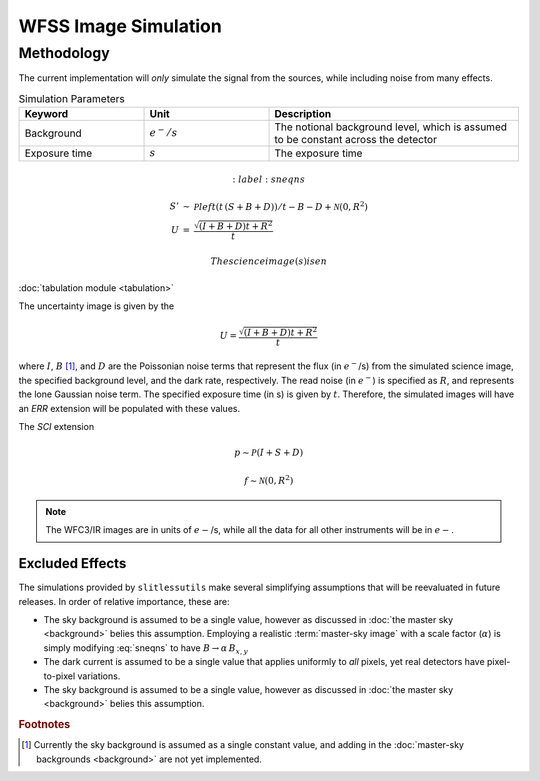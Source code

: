 .. _simulation:

WFSS Image Simulation
=====================


Methodology
-----------


The current implementation will *only* simulate the signal from the sources, while including noise from many effects.  


.. list-table:: Simulation Parameters
   :widths: 25 25 50
   :header-rows: 1

   * - Keyword
     - Unit
     - Description
   * - Background 
     - :math:`e^-/s`
     - The notional background level, which is assumed to be constant across the detector
   * - Exposure time
     - :math:`s`
     - The exposure time



.. math::
   :label: sneqns

   \begin{eqnarray}
      S' &\sim& \mathcal{P}left(t\,(S+B+D)\right)/t - B - D + \mathcal{N}(0,R^2)\\
      U &=& \frac{\sqrt{(I+B+D) t+R^2}}{t} 
   \end{eqnarray}

 The science image(s) is en


:doc:`tabulation module <tabulation>`

The uncertainty image is given by the

.. math::
   U = \frac{\sqrt{(I+B+D) t+R^2}}{t}

where :math:`I`, :math:`B` [#f1]_, and :math:`D` are the Poissonian noise terms that represent the flux (in :math:`e^-`/s) from the simulated science image, the specified background level, and the dark rate, respectively.  The read noise (in :math:`e^-`) is specified as :math:`R`, and represents the lone Gaussian noise term.  The specified exposure time (in s) is given by :math:`t`.  Therefore, the simulated images will have an `ERR` extension will be populated with these values.

The `SCI` extension

.. math::
   p \sim \mathcal{P}(I+S+D)

   f \sim \mathcal{N}(0,R^2)

   
.. note::
   The WFC3/IR images are in units of :math:`e-`/s, while all the data for all other instruments will be in :math:`e-`.  



   

Excluded Effects
^^^^^^^^^^^^^^^^

The simulations provided by ``slitlessutils`` make several simplifying assumptions that will be reevaluated in future releases.  In order of relative importance, these are:

* The sky background is assumed to be a single value, however as discussed in :doc:`the master sky <background>` belies this assumption.  Employing a realistic :term:`master-sky image` with a scale factor (:math:`\alpha`) is simply modifying :eq:`sneqns` to have :math:`B\rightarrow \alpha\,B_{x,y}`

* The dark current is assumed to be a single value that applies uniformly to *all* pixels, yet real detectors have pixel-to-pixel variations.

* The sky background is assumed to be a single value, however as discussed in :doc:`the master sky <background>` belies this assumption.  



.. rubric:: Footnotes
.. [#f1] Currently the sky background is assumed as a single constant value, and adding in the :doc:`master-sky backgrounds <background>` are not yet implemented.
   
